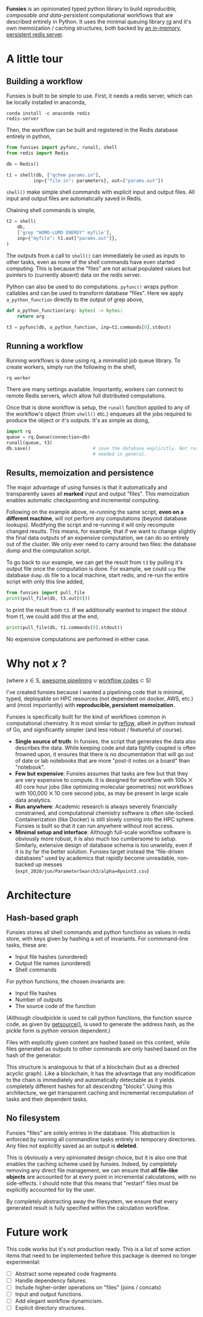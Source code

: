 *Funsies* is an opinionated typed python library to build /reproducible,
composable and data-persistent/ computational workflows that are described
entirely in Python. It uses the minimal queuing library [[https://python-rq.org/][rq]] and it's own
memoization / caching structures, both backed by [[https://redis.io/][an in-memory, persistent
redis server]].

* A little tour
** Building a workflow
Funsies is built to be simple to use. First, it needs a redis server, which
can be locally installed in anaconda,
#+BEGIN_SRC shell
  conda install -c anaconda redis
  redis-server
#+END_SRC
Then, the workflow can be built and registered in the Redis database entirely
in python,
#+BEGIN_SRC python
  from funsies import pyfunc, runall, shell
  from redis import Redis

  db = Redis()

  t1 = shell(db, ["qchem params.in"],
            inp={"file.in": parameters}, out=["params.out"])
#+END_SRC
~shell()~ make simple shell commands with explicit input and output files. All
input and output files are automatically saved in Redis.

Chaining shell commands is simple,
#+BEGIN_SRC python
  t2 = shell(
      db,
      ['grep "HOMO-LUMO ENERGY" myfile'],
      inp={"myfile": t1.out["params.out"]},
  )
#+END_SRC
The outputs from a call to ~shell()~ can immediately be used as inputs to other
tasks, even as none of the shell commands have even started computing. This is
because the "files" are not actual populated values but pointers to (currently
absent) data on the redis server.

Python can also be used to do computations. ~pyfunc()~ wraps python callables
and can be used to transform database "files". Here we apply ~a_python_function~
directly to the output of grep above,
#+BEGIN_SRC python
  def a_python_function(arg: bytes) -> bytes:
      return arg
    
  t3 = pyfunc(db, a_python_function, inp=t2.commands[0].stdout)
#+END_SRC

** Running a workflow
Running workflows is done using rq, a minimalist job queue library. To create
workers, simply run the following in the shell,
#+BEGIN_SRC shell
rq worker
#+END_SRC
There are many settings available. Importantly, workers can connect to remote
Redis servers, which allow full distributed computations.

Once that is done workflow is setup, the ~runall~ function applied to any of the
workflow's object (from ~shell()~ etc.) enqueues all the jobs
required to produce the object or it's outputs. It's as simple as doing,
#+BEGIN_SRC python
  import rq
  queue = rq.Queue(connection=db)
  runall(queue, t3)
  db.save()                       # save the database explicitly. Not really
                                  # needed in general.
#+END_SRC

** Results, memoization and persistence
The major advantage of using funsies is that it automatically and
transparently saves all *marked* input and output "files". This memoization
enables automatic checkpointing and incremental computing.

Following on the example above, re-running the same script, *even on a
different machine*, will not perform any computations (beyond database
lookups). Modifying the script and re-running it will only recompute changed
results. This means, for example, that if we want to change slightly the final
data outputs of an expensive computation, we can do so entirely out of the
cluster. We only ever need to carry around two files: the database dump and
the computation script. 

To go back to our example, we can get the result from ~t3~ by pulling it's
output file once the computation is done. For example, we could ~scp~ the
database ~dump.db~ file to a local machine, start redis, and re-run the entire
script with only this line added,
#+BEGIN_SRC python
  from funsies import pull_file
  print(pull_file(db, t3.out[0]))
#+END_SRC
to print the result from ~t3~. If we additionally wanted to inspect the stdout
from t1, we could add this at the end,
#+BEGIN_SRC python
  print(pull_file(db, t1.commands[0].stdout))
#+END_SRC
No expensive computations are performed in either case.

* Why not /x/ ?
(where /x/ ∈ S, [[https://github.com/pditommaso/awesome-pipeline][awesome pipelining]] ∪ [[https://github.com/meirwah/awesome-workflow-engines][workflow codes]] ⊂ S)

I've created funsies because I wanted a pipelining code that is minimal,
typed, deployable on HPC resources (not dependent on docker, AWS, etc.) and
(most importantly) with *reproducible, persistent memoization*.

Funsies is specifically built for the kind of workflows common in
computational chemistry. It is most similar to [[https://github.com/grailbio/reflow][reflow]], albeit in python
instead of Go, and significantly simpler (and less robust / featureful of
course).
- *Single source of truth*: In funsies, the script that generates the data also
  describes the data. While keeping code and data tightly coupled is often
  frowned upon, it ensures that there is no documentation that will go out of
  date or lab notebooks that are more "post-it notes on a board" than
  "notebook".
- *Few but expensive*: Funsies assumes that tasks are few but that they are very
  expensive to compute. It is designed for workflow with 100s ⨉ 40 core hour
  jobs (like optimizing molecular geometries) not workflows with 100,000 ⨉ 10
  core second jobs, as may be present in large scale data analytics.
- *Run anywhere*: Academic research is always severely financially constrained,
  and computational chemistry software is often site-locked. Containerization
  (like Docker) is still slowly coming into the HPC sphere. Funsies is built
  so that it can run anywhere without root access.
- *Minimal setup and interface*: Although full-scale workflow software is
  obviously more robust, it is also much too cumbersome to setup. Similarly,
  extensive design of database schema is too unwieldy, even if it is by far
  the better solution. Funsies target instead the "file-driven databases" used
  by academics that rapidly become unreadable, non-backed up messes (~expt_2020/jun/ParameterSearch3/alpha=0point3.csv~)
 
* Architecture
** Hash-based graph
Funsies stores all shell commands and python functions as values in redis
store, with keys given by hashing a set of invariants. For commmand-line
tasks, these are:
- Input file hashes (unordered)
- Output file names (unordered)
- Shell commands

For python functions, the chosen invariants are:
- Input file hashes
- Number of outputs
- The source code of the function
(Although cloudpickle is used to call python functions, the function
source code, as given by [[https://docs.python.org/3/library/inspect.html#inspect.getsource][getsource()]], is used to generate the address hash, as
the pickle form is python version dependent.)

Files with explicitly given content are hashed based on this content, while
files generated as outputs to other commands are only hashed based on the hash
of the generator.

This structure is analoguous to that of a blockchain (but as a directed
acyclic graph). Like a blockchain, it has the advantage that any modification
to the chain is immediately and automatically detectable as it yields
completely different hashes for all descending "blocks". Using this
architecture, we get transparent caching and incremental recomputation of
tasks and their dependent tasks.

** No filesystem
Funsies "files" are solely entries in the database. This abstraction is
enforced by running all commandline tasks entirely in temporary directories.
Any files not explicitly saved as an output is *deleted*.

This is obviously a very opinionated design choice, but it is also one that
enables the caching scheme used by funsies. Indeed, by completely removing any
direct file management, we can ensure that *all file-like objects* are accounted
for at every point in incremental calculations, with no side-effects. I should
note that this means that "restart" files must be explicitly accounted for by
the user.

By completely abstracting away the filesystem, we ensure that every generated
result is fully specified within the calculation workflow.


* Future work
This code works but it's not production ready. This is a list of some action
items that need to be implemented before this package is deemed no longer
experimental:
- [ ] Abstract some repeated code fragments 
- [ ] Handle dependency failures.
- [ ] Include higher-order operations on "files" (joins / concats)
- [ ] Input and output functions.
- [ ] Add elegant workflow dynamicism.
- [ ] Explicit directory structures.
